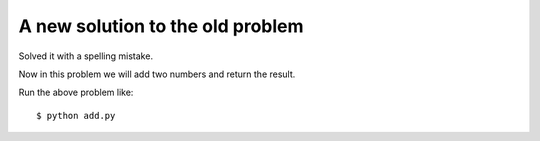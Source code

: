 A new solution to the old problem
=================================

Solved it with a spelling mistake.

Now in this problem we will add two numbers and return the result.

.. listing:: kushaldas/assignment1/add.py python

Run the above problem like::

    $ python add.py
